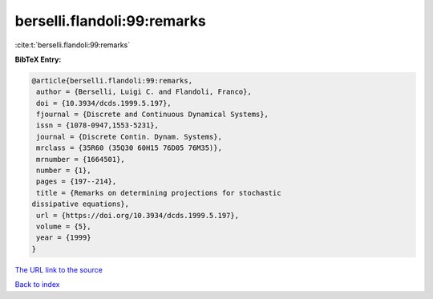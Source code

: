 berselli.flandoli:99:remarks
============================

:cite:t:`berselli.flandoli:99:remarks`

**BibTeX Entry:**

.. code-block:: bibtex

   @article{berselli.flandoli:99:remarks,
    author = {Berselli, Luigi C. and Flandoli, Franco},
    doi = {10.3934/dcds.1999.5.197},
    fjournal = {Discrete and Continuous Dynamical Systems},
    issn = {1078-0947,1553-5231},
    journal = {Discrete Contin. Dynam. Systems},
    mrclass = {35R60 (35Q30 60H15 76D05 76M35)},
    mrnumber = {1664501},
    number = {1},
    pages = {197--214},
    title = {Remarks on determining projections for stochastic
   dissipative equations},
    url = {https://doi.org/10.3934/dcds.1999.5.197},
    volume = {5},
    year = {1999}
   }
`The URL link to the source <ttps://doi.org/10.3934/dcds.1999.5.197}>`_


`Back to index <../By-Cite-Keys.html>`_

